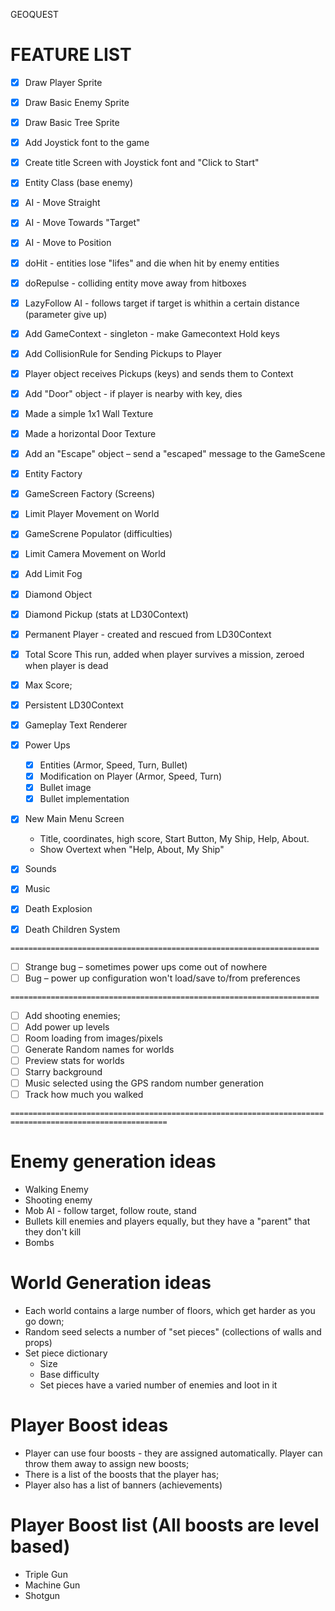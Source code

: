 GEOQUEST




* FEATURE LIST

- [X] Draw Player Sprite
- [X] Draw Basic Enemy Sprite
- [X] Draw Basic Tree Sprite
- [X] Add Joystick font to the game
- [X] Create title Screen with Joystick font and "Click to Start"
- [X] Entity Class (base enemy)
- [X] AI - Move Straight
- [X] AI - Move Towards "Target"
- [X] AI - Move to Position
- [X] doHit - entities lose "lifes" and die when hit by enemy entities
- [X] doRepulse - colliding entity move away from hitboxes
- [X] LazyFollow AI - follows target if target is whithin a certain distance (parameter give up)

- [X] Add GameContext - singleton - make Gamecontext Hold keys
- [X] Add CollisionRule for Sending Pickups to Player
- [X] Player object receives Pickups (keys) and sends them to Context
- [X] Add "Door" object - if player is nearby with key, dies
- [X] Made a simple 1x1 Wall Texture
- [X] Made a horizontal Door Texture
- [X] Add an "Escape" object -- send a "escaped" message to the GameScene

- [X] Entity Factory
- [X] GameScreen Factory (Screens)
- [X] Limit Player Movement on World
- [X] GameScrene Populator (difficulties)
- [X] Limit Camera Movement on World
- [X] Add Limit Fog

- [X] Diamond Object
- [X] Diamond Pickup (stats at LD30Context)
- [X] Permanent Player - created and rescued from LD30Context
- [X] Total Score This run, added when player survives a mission, zeroed when player is dead
- [X] Max Score;
- [X] Persistent LD30Context
- [X] Gameplay Text Renderer 
- [X] Power Ups
  - [X] Entities (Armor, Speed, Turn, Bullet)
  - [X] Modification on Player (Armor, Speed, Turn)
  - [X] Bullet image
  - [X] Bullet implementation
- [X] New Main Menu Screen
  - Title, coordinates, high score, Start Button, My Ship, Help, About.
  - Show Overtext when "Help, About, My Ship"
- [X] Sounds
- [X] Music
- [X] Death Explosion
- [X] Death Children System



=======================================================================

- [ ] Strange bug -- sometimes power ups come out of nowhere
- [ ] Bug -- power up configuration won't load/save to/from preferences

=======================================================================
- [ ] Add shooting enemies;
- [ ] Add power up levels
- [ ] Room loading from images/pixels
- [ ] Generate Random names for worlds
- [ ] Preview stats for worlds
- [ ] Starry background
- [ ] Music selected using the GPS random number generation
- [ ] Track how much you walked

===========================================================================================================

* Enemy generation ideas
- Walking Enemy
- Shooting enemy
- Mob AI - follow target, follow route, stand
- Bullets kill enemies and players equally, but they have a "parent" that they don't kill
- Bombs

* World Generation ideas
- Each world contains a large number of floors, which get harder as you go down;
- Random seed selects a number of "set pieces" (collections of walls and props)
- Set piece dictionary
  - Size
  - Base difficulty
  - Set pieces have a varied number of enemies and loot in it

* Player Boost ideas
- Player can use four boosts - they are assigned automatically. Player can throw them away to assign new boosts;
- There is a list of the boosts that the player has;
- Player also has a list of banners (achievements)

* Player Boost list (All boosts are level based)
- Triple Gun
- Machine Gun 
- Shotgun
